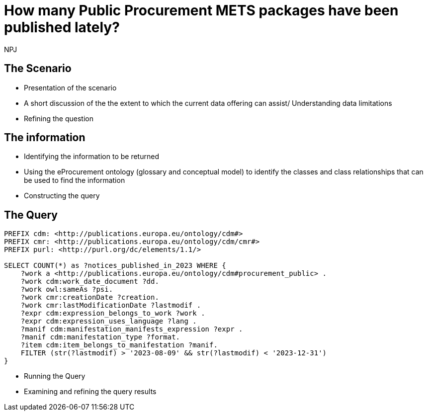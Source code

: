 :doctitle: How many Public Procurement METS packages have been published lately?
:doccode: ods-main-prod-201

:author: NPJ
:authoremail: nicole-anne.paterson-jones@ext.ec.europa.eu
:docdate: July 2024

== The Scenario
* Presentation of the scenario
* A short discussion of the the extent to which the current data offering can assist/ Understanding data limitations
* Refining the question

== The information
* Identifying the information to be returned
* Using the eProcurement ontology (glossary and conceptual model) to identify the classes and class relationships that can be used to find the information
* Constructing the query

== The Query

[source]
----
PREFIX cdm: <http://publications.europa.eu/ontology/cdm#>
PREFIX cmr: <http://publications.europa.eu/ontology/cdm/cmr#>
PREFIX purl: <http://purl.org/dc/elements/1.1/>

SELECT COUNT(*) as ?notices_published_in_2023 WHERE {
    ?work a <http://publications.europa.eu/ontology/cdm#procurement_public> .
    ?work cdm:work_date_document ?dd.
    ?work owl:sameAs ?psi.
    ?work cmr:creationDate ?creation.
    ?work cmr:lastModificationDate ?lastmodif .
    ?expr cdm:expression_belongs_to_work ?work .
    ?expr cdm:expression_uses_language ?lang .
    ?manif cdm:manifestation_manifests_expression ?expr .
    ?manif cdm:manifestation_type ?format.
    ?item cdm:item_belongs_to_manifestation ?manif.
    FILTER (str(?lastmodif) > '2023-08-09' && str(?lastmodif) < '2023-12-31')
}
----

* Running the Query
* Examining and refining the query results
